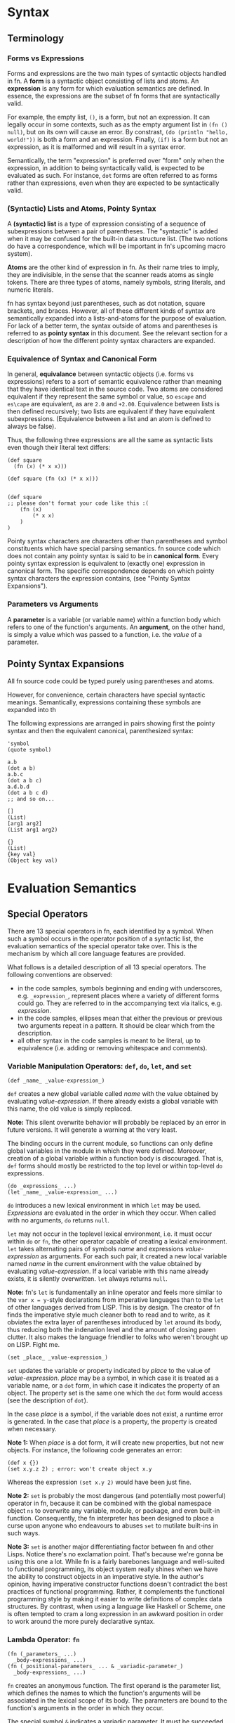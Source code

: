 * Syntax

** Terminology

*** Forms vs Expressions

Forms and expressions are the two main types of syntactic objects handled in fn. A *form* is a
syntactic object consisting of lists and atoms. An *expression* is any form for which evaluation
semantics are defined. In essence, the expressions are the subset of fn forms that are syntactically
valid.

For example, the empty list, ~()~, is a form, but not an expression. It can legally occur in some
contexts, such as as the empty argument list in ~(fn () null)~, but on its own will cause an error. By
constrast, ~(do (println "hello, world!"))~ is both a form and an expression. Finally, ~(if)~ is a form
but not an expression, as it is malformed and will result in a syntax error.

Semantically, the term "expression" is preferred over "form" only when the expression, in addition
to being syntactically valid, is expected to be evaluated as such. For instance, ~dot~ forms are often
referred to as forms rather than expressions, even when they are expected to be syntactically valid.

*** (Syntactic) Lists and Atoms, Pointy Syntax

A *(syntactic) list* is a type of expression consisting of a sequence of subexpressions between a pair
of parentheses. The "syntactic" is added when it may be confused for the built-in data structure
list. (The two notions do have a correspondence, which will be important in fn's upcoming macro
system).

*Atoms* are the other kind of expression in fn. As their name tries to imply, they are indivisible, in
the sense that the scanner reads atoms as single tokens. There are three types of atoms, namely
symbols, string literals, and numeric literals.

fn has syntax beyond just parentheses, such as dot notation, square brackets, and braces. However,
all of these different kinds of syntax are semantically expanded into a lists-and-atoms for the
purpose of evaluation. For lack of a better term, the syntax outside of atoms and parentheses is
referred to as *pointy syntax* in this document. See the relevant section for a description of how the
different pointy syntax characters are expanded.

*** Equivalence of Syntax and Canonical Form

In general, *equivalance* between syntactic objects (i.e. forms vs expressions) refers to a sort of
semantic equivalence rather than meaning that they have identical text in the source code. Two atoms
are considered equivalent if they represent the same symbol or value, so ~escape~ and ~es\cape~ are
equivalent, as are ~2.0~ and ~+2.00~. Equivalence between lists is then defined recursively; two lists
are equivalent if they have equivalent subexpressions. (Equivalence between a list and an atom is
defined to always be false).

Thus, the following three expressions are all the same as syntactic lists even though their literal
text differs:

#+BEGIN_SRC fn
(def square 
  (fn (x) (* x x)))

(def square (fn (x) (* x x)))


(def square 
;; please don't format your code like this :(
    (fn (x)
        (* x x)
    )
)
#+END_SRC

Pointy syntax characters are characters other than parentheses and symbol constituents which have
special parsing semantics. fn source code which does not contain any pointy syntax is said to be in
*canonical form*. Every pointy syntax expression is equivalent to (exactly one) expression in
canonical form. The specific correspondence depends on which pointy syntax characters the expression
contains, (see "Pointy Syntax Expansions").

*** Parameters vs Arguments

A *parameter* is a variable (or variable name) within a function body which refers to one of the
function's arguments. An *argument*, on the other hand, is simply a value which was passed to a
function, i.e. the /value/ of a parameter.

# *Operands* refer to the forms occuring within a syntactic list. For instance, in a function call,
# the operands are the expressions which are evaluated to obtain the arguments for the call.

** Pointy Syntax Expansions

All fn source code could be typed purely using parentheses and atoms.

However, for convenience,
certain characters have special syntactic meanings. Semantically, expressions containing these
symbols are expanded into th

The following expressions are arranged in pairs showing first the pointy syntax and then the
equivalent canonical, parenthesized syntax:

#+BEGIN_SRC fn
'symbol
(quote symbol)

a.b
(dot a b)
a.b.c
(dot a b c)
a.d.b.d
(dot a b c d)
;; and so on...

[]
(List)
[arg1 arg2]
(List arg1 arg2)

{}
(List)
{key val}
(Object key val)
#+END_SRC


* Evaluation Semantics

** Special Operators

There are 13 special operators in fn, each identified by a symbol. When such a symbol occurs in the
operator position of a syntactic list, the evaluation semantics of the special operator take over.
This is the mechanism by which all core language features are provided.

What follows is a detailed description of all 13 special operators. The following conventions are
observed:
- in the code samples, symbols beginning and ending with underscores, e.g. ~_expression_~, represent
  places where a variety of different forms could go. They are referred to in the accompanying text
  via italics, e.g. /expression/.
- in the code samples, ellipses mean that either the previous or previous two arguments repeat in a
  pattern. It should be clear which from the description.
- all other syntax in the code samples is meant to be literal, up to equivalence (i.e. adding or
  removing whitespace and comments).


*** Variable Manipulation Operators: ~def~, ~do~, ~let~, and ~set~

 #+BEGIN_SRC fn
 (def _name_ _value-expression_)
 #+END_SRC

 ~def~ creates a new global variable called /name/ with the value obtained by evaluating
 /value-expression/. If there already exists a global variable with
 this name, the old value is simply replaced.

 *Note:* This silent overwrite behavior will probably be replaced by an error in future versions. It
 will generate a warning at the very least.

 The binding occurs in the current module, so functions can only define global variables in the
 module in which they were defined. Moreover, creation of a global variable within a function body is
 discouraged. That is, ~def~ forms should mostly be restricted to the top level or within top-level ~do~
 expressions.


 #+BEGIN_SRC fn
 (do _expressions_ ...)
 (let _name_ _value-expression_ ...)
 #+END_SRC

 ~do~ introduces a new lexical environment in which ~let~ may be used. /Expressions/ are evaluated in the
 order in which they occur. When called with no arguments, ~do~ returns ~null~.

 ~let~ may not occur in the toplevel lexical environment, i.e. it must occur within ~do~ or ~fn~, the other
 operator capable of creating a lexical environment. ~let~ takes alternating pairs of symbols /name/ and
 expressions /value-expression/ as arguments. For each such pair, it created a new local variable named
 /name/ in the current environment with the value obtained by evaluating /value-expression/. If a local
 variable with this name already exists, it is silently overwritten. ~let~ always returns ~null~.

 *Note:* fn's ~let~ is fundamentally an inline operator and feels more similar to the ~var x = y~-style
 declarations from imperative languages than to the ~let~ of other languages derived from LISP. This is
 by design. The creator of fn finds the imperative style much cleaner both to read and to write, as
 it obviates the extra layer of parentheses introduced by ~let~ around its body, thus reducing both the
 indenation level and the amount of closing paren clutter. It also makes the language friendlier to
 folks who weren't brought up on LISP. Fight me.

 #+BEGIN_SRC fn
 (set _place_ _value-expression_)
 #+END_SRC

 ~set~ updates the variable or property indicated by /place/ to the value of /value-expression/. /place/ may
 be a symbol, in which case it is treated as a variable name, or a ~dot~ form, in which case it
 indicates the property of an object. The property set is the same one which the ~dot~ form would
 access (see the description of ~dot~).

 In the case /place/ is a symbol, if the variable does not exist, a runtime error is generated. In the
 case that /place/ is a property, the property is created when necessary.

 *Note 1:* When /place/ is a dot form, it will create new properties, but not new objects. For instance,
 the following code generates an error:
 #+BEGIN_SRC fn
 (def x {})
 (set x.y.z 2) ; error: won't create object x.y
 #+END_SRC
 Whereas the expression ~(set x.y 2)~ would have been just fine.

 *Note 2:* ~set~ is probably the most dangerous (and potentially most powerful) operator in fn, because
 it can be combined with the global namespace object ~ns~ to overwrite any variable, module, or
 package, and even built-in function. Consequently, the fn interpreter has been designed to place a
 curse upon anyone who endeavours to abuses ~set~ to mutilate built-ins in such ways.

 *Note 3:* ~set~ is another major differentiating factor between fn and other Lisps. Notice there's no
 exclamation point. That's because we're gonna be using this one a lot. While fn is a fairly
 barebones language and well-suited to functional programming, its object system really shines when
 we have the ability to construct objects in an imperative style. In the author's opinion, having
 imperative constructor functions doesn't contradict the best practices of functional programming.
 Rather, it complements the functional programming style by making it easier to write definitions of
 complex data structures. By contrast, when using a language like Haskell or Scheme, one is often
 tempted to cram a long expression in an awkward position in order to work around the more purely
 declarative syntax.


*** Lambda Operator: ~fn~

 #+BEGIN_SRC fn
 (fn (_parameters_ ...) 
   _body-expressions_ ...)
 (fn (_positional-parameters_ ... & _variadic-parameter_)
   _body-expressions_ ...)
 #+END_SRC

 ~fn~ creates an anonymous function. The first operand is the parameter list, which defines the names
 to which the function's arguments will be associated in the lexical scope of its body. The
 parameters are bound to the function's arguments in the order in which they occur.

 The special symbol ~&~ indicates a variadic parameter. It must be succeeded by exactly one symbol,
 which will be used as the name of the variadic parameter, and then the end of the parameter list.
 When a function is called which takes a variadic parameter, all arguments after the last positional
 parameter are collected in a list. That list is then used as the value for the variadic parameter.

 ~fn~ returns a function object which may be called by placing it, (or more precisely, any expression
 yielding the function object), as the operator of an expression or by using ~apply~. The function must
 be called with at least as many arguments are there are positional parameters, and exactly as many
 in the cases where there is no variadic parameter. These arguments are bound to the respective
 parameters, and the body expressions are evaluated.

 Functions remember the lexical environment in which they were defined, including the current module.
 When called, the body is evaluated in a lexical environment extending the environment of creation.
 fn's lambdas have full support for closures, which is to say that local variables are closed over
 (i.e. copied to the heap) whenever necessary, and that two ~fn~ expressions in the same lexical
 environment will share the same references to those closed-over variables. This behavior allows the
 implementation of private member variables when defining objects.

 *Note:* Future versions of fn will support optional and keyword parameters via extended syntax.

 No function may have more than 255 parameters in total, counting the variadic parameter as one. In
 addition, function calls are limited to 255 arguments, (even in cases where ~apply~ is used).


*** Namespace Operators: ~import~ and ~dot~

 - dot
 - import


*** Apply Operator: ~apply~

#+BEGIN_SRC fn
(apply _function_ _argument-list_)
(apply _function_ _arguments_ ... _argument-list_)
#+END_SRC

~apply~ calls /function/ with the elements of the list /argument-list/ as arguments. One or more
preceding positional arguments can be specified by providing more than two arguments, in which
case the last one argument is treated as the argument list.

If /function/ is not a function or /argument-list/ not a list, a runtime exception is generated.

Function calls in fn may not have more than 255 arguments in total, and if /argument-list/ is long
enough that this limit would be exceeded, a runtime error is generated. So be sensible about it.

*Note:* It's often sensible to use a variadic parameter as the argument-list for ~apply~. In these
cases, you practically guarantee that the 255-argument limit won't be an issue. Anyway, it's a
pretty big number, 255.


*** Conditional Operators: ~cond~ and ~if~

 #+BEGIN_SRC fn
 (if _test-expression_ _then-expression_ _else-expression_)
 (cond _test-expression_ _clause-expression_ ...)
 #+END_SRC

 ~if~ and ~cond~ are fn's conditional operators. 

 ~if~ accepts exactly three expressions as operands. If /test-expression/ evaluates to a logically true
 value, /then-expression/ is evaluated. Otherwise, /else-expression/ is evaluated.

 ~cond~, on the other hand accepts a series of paired-up expressions /test-expression/ and
 /clause-expression/. (So it must have an even number of arguments). For each clause, in the order in
 which they occur, /test-expression/ is evaluated. If it is logically true, then /clause-expression/ is
 evaluated and its result returned, terminating the ~cond~. If the ~cond~ body is empty or if none of the
 tests evaluate to true, ~null~ is returned to indicate no value.


*** Logical Operators: ~and~ and ~or~

#+BEGIN_SRC fn
(and _expressions_ ...)
(or _expressions_ ...)
#+END_SRC

~and~ evaluates one expression at a time, halting and returning ~false~ if the expression is logically
false (~null~ or ~false~). Otherwise returns the result of the last expression. When called with no
arguments yields ~true~.

~or~ is similar, but returns on the first logically true (i.e. not logically false) argument,
returning ~false~ only if the end is reached. When called with no arguments yields ~false~.

*Note:* These operators may be changed in a future version to only return ~true~ or ~false~.

 #+BEGIN_SRC fn
 ;; examples
 (and 1 null) ; -> false
 (and 1 "two") ; -> "two"
 (and false (println "never happened")) ; -> false. (No output)
 (and true (println "happened"))        ; -> false. (Prints "happened")

 (or 1 4) ; -> 1
 (or false null) ; -> false
 (or (println "hi") false) ; -> false. (Prints "hi")
 (or true (println "bye")) ; -> false. (No output)
 #+END_SRC


*** Quoting Operator: ~quote~

#+BEGIN_SRC fn
(quote _name_)
'_name_
#+END_SRC

~quote~ is used to make symbol constants. /name/ must be a symbol, which is returned as an fn value.

*Note:* The reason for the name "quote", (and indeed the main reason for the native symbol type), is
that at some point the functionality will be extended to match that of other dialects of Lisp.
